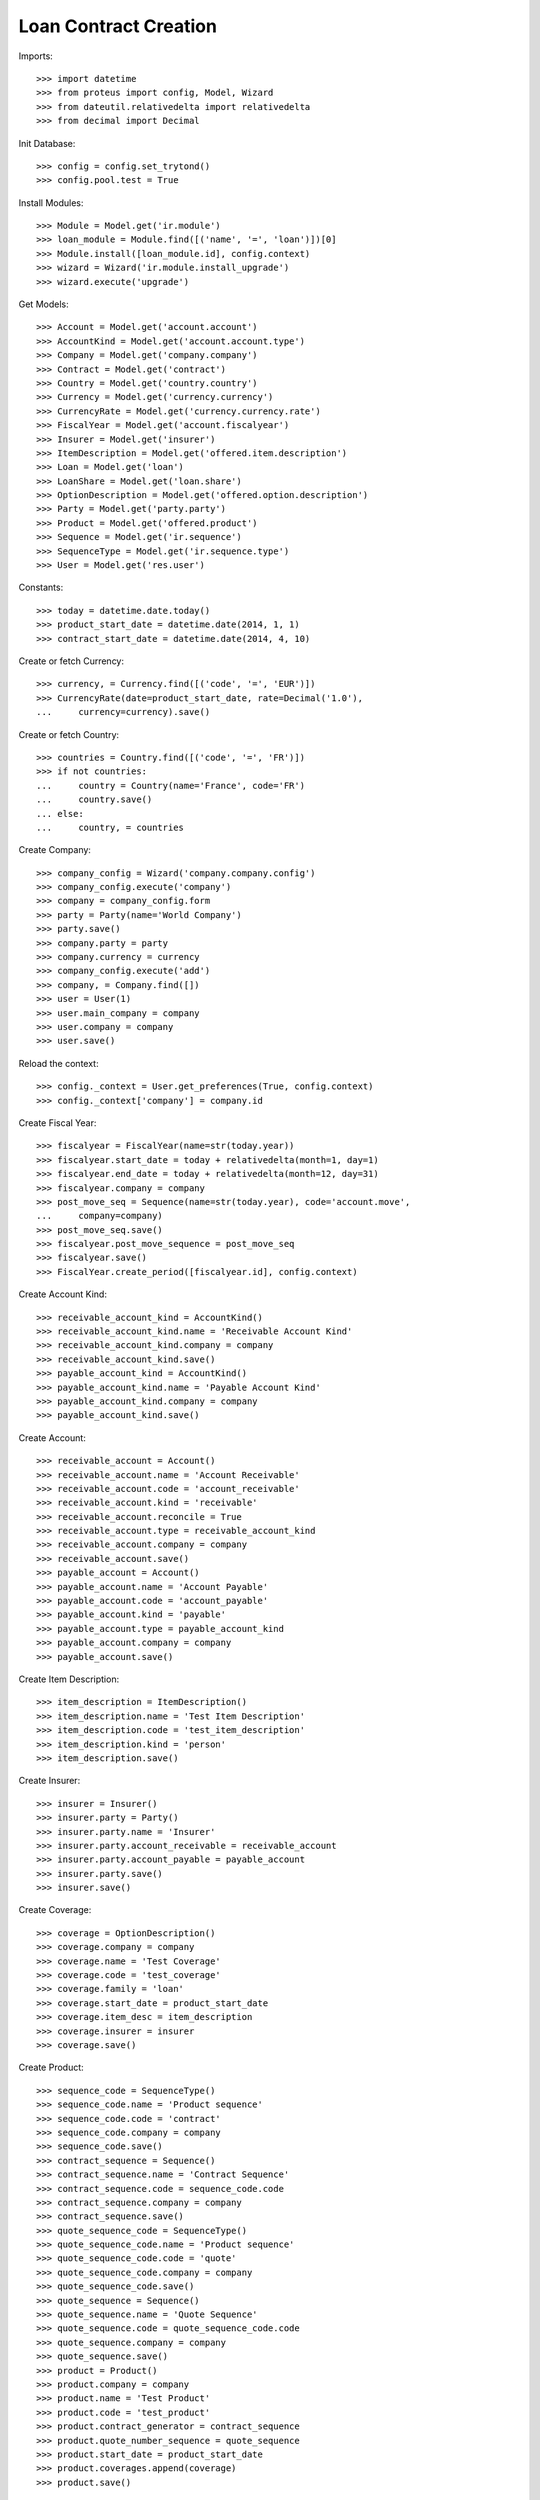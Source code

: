 =======================
Loan Contract Creation
=======================

Imports::

    >>> import datetime
    >>> from proteus import config, Model, Wizard
    >>> from dateutil.relativedelta import relativedelta
    >>> from decimal import Decimal

Init Database::

    >>> config = config.set_trytond()
    >>> config.pool.test = True

Install Modules::

    >>> Module = Model.get('ir.module')
    >>> loan_module = Module.find([('name', '=', 'loan')])[0]
    >>> Module.install([loan_module.id], config.context)
    >>> wizard = Wizard('ir.module.install_upgrade')
    >>> wizard.execute('upgrade')

Get Models::

    >>> Account = Model.get('account.account')
    >>> AccountKind = Model.get('account.account.type')
    >>> Company = Model.get('company.company')
    >>> Contract = Model.get('contract')
    >>> Country = Model.get('country.country')
    >>> Currency = Model.get('currency.currency')
    >>> CurrencyRate = Model.get('currency.currency.rate')
    >>> FiscalYear = Model.get('account.fiscalyear')
    >>> Insurer = Model.get('insurer')
    >>> ItemDescription = Model.get('offered.item.description')
    >>> Loan = Model.get('loan')
    >>> LoanShare = Model.get('loan.share')
    >>> OptionDescription = Model.get('offered.option.description')
    >>> Party = Model.get('party.party')
    >>> Product = Model.get('offered.product')
    >>> Sequence = Model.get('ir.sequence')
    >>> SequenceType = Model.get('ir.sequence.type')
    >>> User = Model.get('res.user')

Constants::

    >>> today = datetime.date.today()
    >>> product_start_date = datetime.date(2014, 1, 1)
    >>> contract_start_date = datetime.date(2014, 4, 10)

Create or fetch Currency::

    >>> currency, = Currency.find([('code', '=', 'EUR')])
    >>> CurrencyRate(date=product_start_date, rate=Decimal('1.0'),
    ...     currency=currency).save()

Create or fetch Country::

    >>> countries = Country.find([('code', '=', 'FR')])
    >>> if not countries:
    ...     country = Country(name='France', code='FR')
    ...     country.save()
    ... else:
    ...     country, = countries

Create Company::

    >>> company_config = Wizard('company.company.config')
    >>> company_config.execute('company')
    >>> company = company_config.form
    >>> party = Party(name='World Company')
    >>> party.save()
    >>> company.party = party
    >>> company.currency = currency
    >>> company_config.execute('add')
    >>> company, = Company.find([])
    >>> user = User(1)
    >>> user.main_company = company
    >>> user.company = company
    >>> user.save()

Reload the context::

    >>> config._context = User.get_preferences(True, config.context)
    >>> config._context['company'] = company.id

Create Fiscal Year::

    >>> fiscalyear = FiscalYear(name=str(today.year))
    >>> fiscalyear.start_date = today + relativedelta(month=1, day=1)
    >>> fiscalyear.end_date = today + relativedelta(month=12, day=31)
    >>> fiscalyear.company = company
    >>> post_move_seq = Sequence(name=str(today.year), code='account.move',
    ...     company=company)
    >>> post_move_seq.save()
    >>> fiscalyear.post_move_sequence = post_move_seq
    >>> fiscalyear.save()
    >>> FiscalYear.create_period([fiscalyear.id], config.context)

Create Account Kind::

    >>> receivable_account_kind = AccountKind()
    >>> receivable_account_kind.name = 'Receivable Account Kind'
    >>> receivable_account_kind.company = company
    >>> receivable_account_kind.save()
    >>> payable_account_kind = AccountKind()
    >>> payable_account_kind.name = 'Payable Account Kind'
    >>> payable_account_kind.company = company
    >>> payable_account_kind.save()

Create Account::

    >>> receivable_account = Account()
    >>> receivable_account.name = 'Account Receivable'
    >>> receivable_account.code = 'account_receivable'
    >>> receivable_account.kind = 'receivable'
    >>> receivable_account.reconcile = True
    >>> receivable_account.type = receivable_account_kind
    >>> receivable_account.company = company
    >>> receivable_account.save()
    >>> payable_account = Account()
    >>> payable_account.name = 'Account Payable'
    >>> payable_account.code = 'account_payable'
    >>> payable_account.kind = 'payable'
    >>> payable_account.type = payable_account_kind
    >>> payable_account.company = company
    >>> payable_account.save()

Create Item Description::

    >>> item_description = ItemDescription()
    >>> item_description.name = 'Test Item Description'
    >>> item_description.code = 'test_item_description'
    >>> item_description.kind = 'person'
    >>> item_description.save()

Create Insurer::

    >>> insurer = Insurer()
    >>> insurer.party = Party()
    >>> insurer.party.name = 'Insurer'
    >>> insurer.party.account_receivable = receivable_account
    >>> insurer.party.account_payable = payable_account
    >>> insurer.party.save()
    >>> insurer.save()

Create Coverage::

    >>> coverage = OptionDescription()
    >>> coverage.company = company
    >>> coverage.name = 'Test Coverage'
    >>> coverage.code = 'test_coverage'
    >>> coverage.family = 'loan'
    >>> coverage.start_date = product_start_date
    >>> coverage.item_desc = item_description
    >>> coverage.insurer = insurer
    >>> coverage.save()

Create Product::

    >>> sequence_code = SequenceType()
    >>> sequence_code.name = 'Product sequence'
    >>> sequence_code.code = 'contract'
    >>> sequence_code.company = company
    >>> sequence_code.save()
    >>> contract_sequence = Sequence()
    >>> contract_sequence.name = 'Contract Sequence'
    >>> contract_sequence.code = sequence_code.code
    >>> contract_sequence.company = company
    >>> contract_sequence.save()
    >>> quote_sequence_code = SequenceType()
    >>> quote_sequence_code.name = 'Product sequence'
    >>> quote_sequence_code.code = 'quote'
    >>> quote_sequence_code.company = company
    >>> quote_sequence_code.save()
    >>> quote_sequence = Sequence()
    >>> quote_sequence.name = 'Quote Sequence'
    >>> quote_sequence.code = quote_sequence_code.code
    >>> quote_sequence.company = company
    >>> quote_sequence.save()
    >>> product = Product()
    >>> product.company = company
    >>> product.name = 'Test Product'
    >>> product.code = 'test_product'
    >>> product.contract_generator = contract_sequence
    >>> product.quote_number_sequence = quote_sequence
    >>> product.start_date = product_start_date
    >>> product.coverages.append(coverage)
    >>> product.save()

Create Subscriber::

    >>> subscriber = Party()
    >>> subscriber.name = 'Doe'
    >>> subscriber.first_name = 'John'
    >>> subscriber.is_person = True
    >>> subscriber.gender = 'male'
    >>> subscriber.account_receivable = receivable_account
    >>> subscriber.account_payable = payable_account
    >>> subscriber.birth_date = datetime.date(1980, 10, 14)
    >>> subscriber.save()

Create Loans::

    >>> loan_payment_date = datetime.date(2014, 5, 1)
    >>> loan_sequence = Sequence()
    >>> loan_sequence.name = 'Loan'
    >>> loan_sequence.code = 'loan'
    >>> loan_sequence.save()
    >>> loan_1 = Loan()
    >>> loan_1.company = company
    >>> loan_1.kind = 'fixed_rate'
    >>> loan_1.funds_release_date = contract_start_date
    >>> loan_1.currency = currency
    >>> loan_1.first_payment_date = loan_payment_date
    >>> loan_1.rate = Decimal('0.045')
    >>> loan_1.amount = Decimal('250000')
    >>> loan_1.number_of_payments = 200
    >>> loan_1.state = ''
    >>> loan_1.save()
    >>> Loan.calculate_loan([loan_1.id], {})
    >>> loan_2 = Loan()
    >>> loan_2.company = company
    >>> loan_2.kind = 'fixed_rate'
    >>> loan_2.funds_release_date = contract_start_date
    >>> loan_2.currency = currency
    >>> loan_2.first_payment_date = loan_payment_date
    >>> loan_2.rate = Decimal('0.03')
    >>> loan_2.amount = Decimal('100000')
    >>> loan_2.number_of_payments = 220
    >>> loan_2.state = ''
    >>> loan_2.save()
    >>> Loan.calculate_loan([loan_2.id], {})
    >>> loan_1.end_date == datetime.date(2030, 12, 1)
    True
    >>> loan_2.end_date == datetime.date(2032, 8, 1)
    True

Create Test Contract::

    >>> contract = Contract()
    >>> contract.company = company
    >>> contract.subscriber = subscriber
    >>> contract.start_date = contract_start_date
    >>> contract.product = product
    >>> covered_element = contract.covered_elements.new()
    >>> covered_element.party = subscriber
    >>> option = covered_element.options[0]
    >>> option.coverage = coverage
    >>> loan_share_1 = option.loan_shares.new()
    >>> loan_share_1.loan = loan_1
    >>> loan_share_1.share = Decimal('0.7')
    >>> loan_share_2 = option.loan_shares.new()
    >>> loan_share_2.loan = loan_2
    >>> loan_share_2.share = Decimal('0.9')
    >>> contract.loans.append(loan_1)
    >>> contract.loans.append(loan_2)
    >>> contract.save()
    >>> Contract.button_calculate([contract.id], {})
    >>> contract = Contract(contract.id)
    >>> contract.covered_element_options[0].end_date == datetime.date(2032, 8, 1)
    True
    >>> loan_2.state = ''
    >>> loan_2.number_of_payments = 340
    >>> loan_2.save()
    >>> Loan.calculate_loan([loan_2.id], {})
    >>> loan_2 = Loan(loan_2.id)
    >>> loan_2.end_date == datetime.date(2042, 8, 1)
    True
    >>> Contract.button_calculate([contract.id], {})
    >>> contract = Contract(contract.id)
    >>> contract.covered_element_options[0].end_date == datetime.date(2042, 8, 1)
    True
    >>> loan_2.state = ''
    >>> loan_2.number_of_payments = 100
    >>> loan_2.save()
    >>> Loan.calculate_loan([loan_2.id], {})
    >>> loan_2 = Loan(loan_2.id)
    >>> loan_2.end_date == datetime.date(2022, 8, 1)
    True
    >>> Contract.button_calculate([contract.id], {})
    >>> contract = Contract(contract.id)
    >>> contract.covered_element_options[0].end_date == datetime.date(2030, 12, 1)
    True
